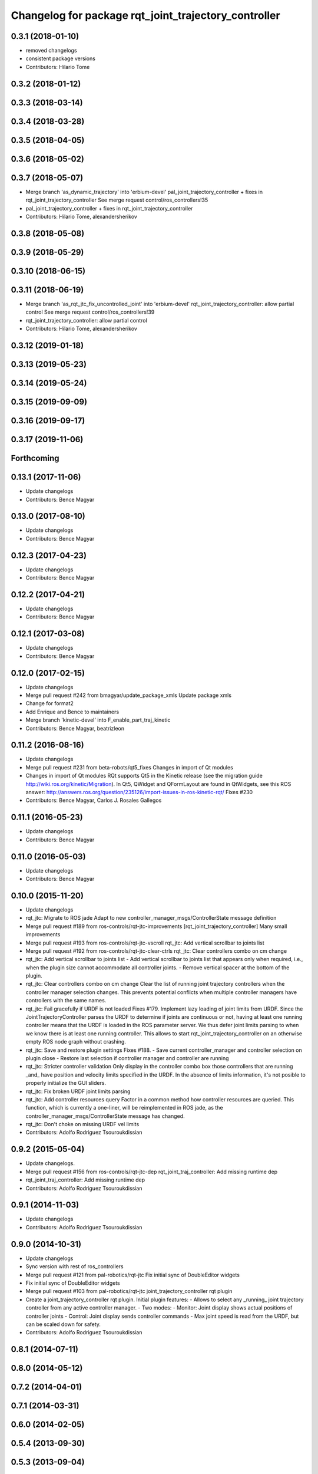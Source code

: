 ^^^^^^^^^^^^^^^^^^^^^^^^^^^^^^^^^^^^^^^^^^^^^^^^^^^^^
Changelog for package rqt_joint_trajectory_controller
^^^^^^^^^^^^^^^^^^^^^^^^^^^^^^^^^^^^^^^^^^^^^^^^^^^^^

0.3.1 (2018-01-10)
------------------
* removed changelogs
* consistent package versions
* Contributors: Hilario Tome

0.3.2 (2018-01-12)
------------------

0.3.3 (2018-03-14)
------------------

0.3.4 (2018-03-28)
------------------

0.3.5 (2018-04-05)
------------------

0.3.6 (2018-05-02)
------------------

0.3.7 (2018-05-07)
------------------
* Merge branch 'as_dynamic_trajectory' into 'erbium-devel'
  pal_joint_trajectory_controller + fixes in rqt_joint_trajectory_controller
  See merge request control/ros_controllers!35
* pal_joint_trajectory_controller + fixes in rqt_joint_trajectory_controller
* Contributors: Hilario Tome, alexandersherikov

0.3.8 (2018-05-08)
------------------

0.3.9 (2018-05-29)
------------------

0.3.10 (2018-06-15)
-------------------

0.3.11 (2018-06-19)
-------------------
* Merge branch 'as_rqt_jtc_fix_uncontrolled_joint' into 'erbium-devel'
  rqt_joint_trajectory_controller: allow partial control
  See merge request control/ros_controllers!39
* rqt_joint_trajectory_controller: allow partial control
* Contributors: Hilario Tome, alexandersherikov

0.3.12 (2019-01-18)
-------------------

0.3.13 (2019-05-23)
-------------------

0.3.14 (2019-05-24)
-------------------

0.3.15 (2019-09-09)
-------------------

0.3.16 (2019-09-17)
-------------------

0.3.17 (2019-11-06)
-------------------

Forthcoming
-----------

0.13.1 (2017-11-06)
-------------------
* Update changelogs
* Contributors: Bence Magyar

0.13.0 (2017-08-10)
-------------------
* Update changelogs
* Contributors: Bence Magyar

0.12.3 (2017-04-23)
-------------------
* Update changelogs
* Contributors: Bence Magyar

0.12.2 (2017-04-21)
-------------------
* Update changelogs
* Contributors: Bence Magyar

0.12.1 (2017-03-08)
-------------------
* Update changelogs
* Contributors: Bence Magyar

0.12.0 (2017-02-15)
-------------------
* Update changelogs
* Merge pull request #242 from bmagyar/update_package_xmls
  Update package xmls
* Change for format2
* Add Enrique and Bence to maintainers
* Merge branch 'kinetic-devel' into F_enable_part_traj_kinetic
* Contributors: Bence Magyar, beatrizleon

0.11.2 (2016-08-16)
-------------------
* Update changelogs
* Merge pull request #231 from beta-robots/qt5_fixes
  Changes in import of Qt modules
* Changes in import of Qt modules
  RQt supports Qt5 in the Kinetic release (see the migration guide
  http://wiki.ros.org/kinetic/Migration). In Qt5, QWidget and QFormLayout are
  found in QtWidgets, see this ROS answer:
  http://answers.ros.org/question/235126/import-issues-in-ros-kinetic-rqt/
  Fixes #230
* Contributors: Bence Magyar, Carlos J. Rosales Gallegos

0.11.1 (2016-05-23)
-------------------
* Update changelogs
* Contributors: Bence Magyar

0.11.0 (2016-05-03)
-------------------
* Update changelogs
* Contributors: Bence Magyar

0.10.0 (2015-11-20)
-------------------
* Update changelogs
* rqt_jtc: Migrate to ROS jade
  Adapt to new controller_manager_msgs/ControllerState message definition
* Merge pull request #189 from ros-controls/rqt-jtc-improvements
  [rqt_joint_trajectory_controller] Many small improvements
* Merge pull request #193 from ros-controls/rqt-jtc-vscroll
  rqt_jtc: Add vertical scrollbar to joints list
* Merge pull request #192 from ros-controls/rqt-jtc-clear-ctrls
  rqt_jtc: Clear controllers combo on cm change
* rqt_jtc: Add vertical scrollbar to joints list
  - Add vertical scrollbar to joints list that appears only when required,
  i.e., when the plugin size cannot accommodate all controller joints.
  - Remove vertical spacer at the bottom of the plugin.
* rqt_jtc: Clear controllers combo on cm change
  Clear the list of running joint trajectory controllers when the
  controller manager selection changes. This prevents potential conflicts when
  multiple controller managers have controllers with the same names.
* rqt_jtc: Fail gracefully if URDF is not loaded
  Fixes #179.
  Implement lazy loading of joint limits from URDF.
  Since the JointTrajectoryController parses the URDF to determine if joints are
  continuous or not, having at least one running controller means that the URDF
  is loaded in the ROS parameter server. We thus defer joint limits parsing to
  when we know there is at least one running controller.
  This allows to start rqt_joint_trajectory_controller on an otherwise empty ROS
  node graph without crashing.
* rqt_jtc: Save and restore plugin settings
  Fixes #188.
  - Save current controller_manager and controller selection on plugin close
  - Restore last selection if controller manager and controller are running
* rqt_jtc: Stricter controller validation
  Only display in the controller combo box those controllers that are running
  _and\_ have position and velocity limits specified in the URDF. In the absence
  of limits information, it's not posible to properly initialize the GUI sliders.
* rqt_jtc: Fix broken URDF joint limits parsing
* rqt_jtc: Add controller resources query
  Factor in a common method how controller resources are queried. This function,
  which is currently a one-liner, will be reimplemented in ROS jade, as the
  controller_manager_msgs/ControllerState message has changed.
* rqt_jtc: Don't choke on missing URDF vel limits
* Contributors: Adolfo Rodriguez Tsouroukdissian

0.9.2 (2015-05-04)
------------------
* Update changelogs.
* Merge pull request #156 from ros-controls/rqt-jtc-dep
  rqt_joint_traj_controller: Add missing runtime dep
* rqt_joint_traj_controller: Add missing runtime dep
* Contributors: Adolfo Rodriguez Tsouroukdissian

0.9.1 (2014-11-03)
------------------
* Update changelogs
* Contributors: Adolfo Rodriguez Tsouroukdissian

0.9.0 (2014-10-31)
------------------
* Update changelogs
* Sync version with rest of ros_controllers
* Merge pull request #121 from pal-robotics/rqt-jtc
  Fix initial sync of DoubleEditor widgets
* Fix initial sync of DoubleEditor widgets
* Merge pull request #103 from pal-robotics/rqt-jtc
  joint_trajectory_controller rqt plugin
* Create a joint_trajectory_controller rqt plugin.
  Initial plugin features:
  - Allows to select any _running\_ joint trajectory controller from any active
  controller manager.
  - Two modes:
  - Monitor: Joint display shows actual positions of controller joints
  - Control: Joint display sends controller commands
  - Max joint speed is read from the URDF, but can be scaled down for safety.
* Contributors: Adolfo Rodriguez Tsouroukdissian

0.8.1 (2014-07-11)
------------------

0.8.0 (2014-05-12)
------------------

0.7.2 (2014-04-01)
------------------

0.7.1 (2014-03-31)
------------------

0.6.0 (2014-02-05)
------------------

0.5.4 (2013-09-30)
------------------

0.5.3 (2013-09-04)
------------------

0.5.2 (2013-08-06)
------------------

0.5.1 (2013-07-19)
------------------

0.5.0 (2013-07-16)
------------------

0.4.0 (2013-06-26)
------------------
